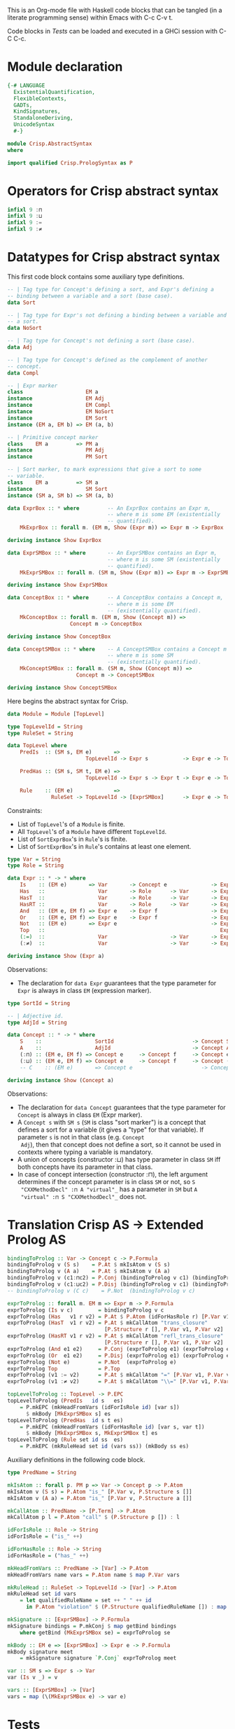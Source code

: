 # AbstractSyntax.org -----------------------------------------------------------

# Copyright (C) 2011, 2012 Guillem Marpons <gmarpons@babel.ls.fi.upm.es>
#
# This file is part of Crisp.
#
# Crisp is free software: you can redistribute it and/or modify
# it under the terms of the GNU General Public License as published by
# the Free Software Foundation, either version 3 of the License, or
# (at your option) any later version.
#
# Crisp is distributed in the hope that it will be useful,
# but WITHOUT ANY WARRANTY; without even the implied warranty of
# MERCHANTABILITY or FITNESS FOR A PARTICULAR PURPOSE.  See the
# GNU General Public License for more details.
#
# You should have received a copy of the GNU General Public License
# along with Crisp.  If not, see <http://www.gnu.org/licenses/>.

#+PROPERTY: tangle yes
#+PROPERTY: exports code

This is an Org-mode file with Haskell code blocks that can be tangled
(in a literate programming sense) within Emacs with C-c C-v t.

Code blocks in [[*Tests][Tests]] can be loaded and executed in a GHCi session
with C-C C-c.

* Module declaration

#+begin_src haskell
  {-# LANGUAGE 
    ExistentialQuantification,
    FlexibleContexts,
    GADTs,
    KindSignatures,
    StandaloneDeriving,
    UnicodeSyntax
    #-}
  
  module Crisp.AbstractSyntax
  where
  
  import qualified Crisp.PrologSyntax as P
#+end_src


* Operators for Crisp abstract syntax

#+begin_src haskell
  infixl 9 :⊓
  infixl 9 :⊔
  infixl 9 :=
  infixl 9 :≠
#+end_src


* Datatypes for Crisp abstract syntax

This first code block contains some auxiliary type definitions.

#+begin_src haskell
  -- | Tag type for Concept's defining a sort, and Expr's defining a
  -- binding between a variable and a sort (base case).
  data Sort
  
  -- | Tag type for Expr's not defining a binding between a variable and
  -- a sort.
  data NoSort
  
  -- | Tag type for Concept's not defining a sort (base case).
  data Adj
  
  -- | Tag type for Concept's defined as the complement of another
  -- concept.
  data Compl
    
  -- | Expr marker
  class                    EM a
  instance                 EM Adj
  instance                 EM Compl
  instance                 EM NoSort
  instance                 EM Sort
  instance (EM a, EM b) => EM (a, b)
  
  -- | Primitive concept marker
  class    EM a         => PM a
  instance                 PM Adj
  instance                 PM Sort
    
  -- | Sort marker, to mark expressions that give a sort to some
  -- variable.
  class    EM a         => SM a
  instance                 SM Sort
  instance (SM a, SM b) => SM (a, b)
  
  data ExprBox :: * where         -- An ExprBox contains an Expr m,
                                  -- where m is some EM (existentially
                                  -- quantified).
      MkExprBox :: forall m. (EM m, Show (Expr m)) => Expr m -> ExprBox
  
  deriving instance Show ExprBox
  
  data ExprSMBox :: * where       -- An ExprSMBox contains an Expr m,
                                  -- where m is some SM (existentially
                                  -- quantified).
      MkExprSMBox :: forall m. (SM m, Show (Expr m)) => Expr m -> ExprSMBox
  
  deriving instance Show ExprSMBox
  
  data ConceptBox :: * where      -- A ConceptBox contains a Concept m,
                                  -- where m is some EM
                                  -- (existentially quantified).
      MkConceptBox :: forall m. (EM m, Show (Concept m)) =>
                      Concept m -> ConceptBox
  
  deriving instance Show ConceptBox
  
  data ConceptSMBox :: * where    -- A ConceptSMBox contains a Concept m
                                  -- where m is some SM
                                  -- (existentially quantified).
      MkConceptSMBox :: forall m. (SM m, Show (Concept m)) =>
                        Concept m -> ConceptSMBox
  
  deriving instance Show ConceptSMBox
#+end_src

Here begins the abstract syntax for Crisp.

#+begin_src haskell
  data Module = Module [TopLevel]
  
  type TopLevelId = String
  type RuleSet = String
  
  data TopLevel where
      PredIs  :: (SM s, EM e)       =>
                           TopLevelId -> Expr s           -> Expr e -> TopLevel

      PredHas :: (SM s, SM t, EM e) =>
                           TopLevelId -> Expr s -> Expr t -> Expr e -> TopLevel

      Rule    :: (EM e)             =>
                RuleSet -> TopLevelId -> [ExprSMBox]      -> Expr e -> TopLevel
#+end_src

Constraints:

- List of =TopLevel='s of a =Module= is finite.
- All =TopLevel='s of a =Module= have different =TopLevelId=.
- List of =SortExprBox='s in =Rule='s is finite.
- List of =SortExprBox='s in =Rule='s contains at least one element.

#+begin_src haskell
  type Var = String
  type Role = String
  
  data Expr :: * -> * where
      Is    :: (EM e)       => Var       -> Concept e              -> Expr e
      Has   ::                 Var       -> Role      -> Var       -> Expr NoSort
      HasT  ::                 Var       -> Role      -> Var       -> Expr NoSort
      HasRT ::                 Var       -> Role      -> Var       -> Expr NoSort
      And   :: (EM e, EM f) => Expr e    -> Expr f                 -> Expr NoSort
      Or    :: (EM e, EM f) => Expr e    -> Expr f                 -> Expr NoSort
      Not   :: (EM e)       => Expr e                              -> Expr NoSort
      Top   ::                                                        Expr NoSort
      (:=)  ::                 Var                    -> Var       -> Expr NoSort
      (:≠)  ::                 Var                    -> Var       -> Expr NoSort
  
  deriving instance Show (Expr a)
#+end_src

Observations:

- The declaration for =data Expr= guarantees that the type parameter
  for =Expr= is always in class =EM= (expression marker).

#+begin_src haskell
  type SortId = String
  
  -- | Adjective id.
  type AdjId = String
  
  data Concept :: * -> * where
      S    ::                 SortId                         -> Concept Sort
      A    ::                 AdjId                          -> Concept Adj
      (:⊓) :: (EM e, EM f) => Concept e     -> Concept f     -> Concept e
      (:⊔) :: (EM e, EM f) => Concept e     -> Concept f     -> Concept (e, f)
      -- C    :: (EM e)       => Concept e                      -> Concept Compl
  
  deriving instance Show (Concept a)
#+end_src

Observations:

- The declaration for =data Concept= guarantees that the type
  parameter for =Concept= is always in class =EM= (Expr marker).
- A =Concept s= with =SM s= (=SM= is class "sort marker") is a concept
  that defines a sort for a variable (it gives a "type" for that
  variable). If parameter =s= is not in that class (e.g. =Concept
  Adj=), then that concept does not define a sort, so it cannot be
  used in contexts where typing a variable is mandatory.
- A union of concepts (constructor :⊔) has type parameter in class
  =SM= iff both concepts have its parameter in that class.
- In case of concept intersection (constructor :⊓), the left argument
  determines if the concept parameter is in class =SM= or not, so =S
  "CXXMethodDecl" :⊓ A "virtual"_= has a parameter in =SM= but =A
  "virtual" :⊓ S "CXXMethodDecl"_= does not.


* Translation Crisp AS -> Extended Prolog AS

#+begin_src haskell
  bindingToProlog :: Var -> Concept c -> P.Formula
  bindingToProlog v (S s)    = P.At $ mkIsAtom v (S s)
  bindingToProlog v (A a)    = P.At $ mkIsAtom v (A a)
  bindingToProlog v (c1:⊓c2) = P.Conj (bindingToProlog v c1) (bindingToProlog v c2)
  bindingToProlog v (c1:⊔c2) = P.Disj (bindingToProlog v c1) (bindingToProlog v c2)
  -- bindingToProlog v (C c)    = P.Not  (bindingToProlog v c)
#+end_src

#+begin_src haskell
  exprToProlog :: forall m. EM m => Expr m -> P.Formula
  exprToProlog (Is v c)        = bindingToProlog v c
  exprToProlog (Has   v1 r v2) = P.At $ P.Atom (idForHasRole r) [P.Var v1, P.Var v2]
  exprToProlog (HasT  v1 r v2) = P.At $ mkCallAtom "trans_closure"
                                 [P.Structure r [], P.Var v1, P.Var v2]
  exprToProlog (HasRT v1 r v2) = P.At $ mkCallAtom "refl_trans_closure"
                                 [P.Structure r [], P.Var v1, P.Var v2]
  exprToProlog (And e1 e2)     = P.Conj (exprToProlog e1) (exprToProlog e2)
  exprToProlog (Or  e1 e2)     = P.Disj (exprToProlog e1) (exprToProlog e2)
  exprToProlog (Not e)         = P.Not  (exprToProlog e)
  exprToProlog Top             = P.Top
  exprToProlog (v1 := v2)      = P.At $ mkCallAtom "=" [P.Var v1, P.Var v2]
  exprToProlog (v1 :≠ v2)      = P.At $ mkCallAtom "\\=" [P.Var v1, P.Var v2]
#+end_src

#+begin_src haskell
  topLevelToProlog :: TopLevel -> P.EPC
  topLevelToProlog (PredIs   id s   es)
      = P.mkEPC (mkHeadFromVars (idForIsRole id) [var s])
        $ mkBody [MkExprSMBox s] es
  topLevelToProlog (PredHas  id s t es)
      = P.mkEPC (mkHeadFromVars (idForHasRole id) [var s, var t])
        $ mkBody [MkExprSMBox s, MkExprSMBox t] es
  topLevelToProlog (Rule set id ss  es) 
      = P.mkEPC (mkRuleHead set id (vars ss)) (mkBody ss es)
#+end_src

Auxiliary definitions in the following code block.

#+begin_src haskell
  type PredName = String
  
  mkIsAtom :: forall p. PM p => Var -> Concept p -> P.Atom
  mkIsAtom v (S s) = P.Atom "is_" [P.Var v, P.Structure s []]
  mkIsAtom v (A a) = P.Atom "is_" [P.Var v, P.Structure a []]
  
  mkCallAtom :: PredName -> [P.Term] -> P.Atom
  mkCallAtom p l = P.Atom "call" $ (P.Structure p []) : l
  
  idForIsRole :: Role -> String
  idForIsRole = ("is_" ++)
  
  idForHasRole :: Role -> String
  idForHasRole = ("has_" ++)
  
  mkHeadFromVars :: PredName -> [Var] -> P.Atom
  mkHeadFromVars name vars = P.Atom name $ map P.Var vars
  
  mkRuleHead :: RuleSet -> TopLevelId -> [Var] -> P.Atom
  mkRuleHead set id vars
      = let qualifiedRuleName = set ++ " " ++ id
        in P.Atom "violation" $ (P.Structure qualifiedRuleName []) : map P.Var vars
  
  mkSignature :: [ExprSMBox] -> P.Formula
  mkSignature bindings = P.mkConj $ map getBind bindings
      where getBind (MkExprSMBox se) = exprToProlog se
  
  mkBody :: EM e => [ExprSMBox] -> Expr e -> P.Formula
  mkBody signature meet
      = mkSignature signature `P.Conj` exprToProlog meet
  
  var :: SM s => Expr s -> Var
  var (Is v _) = v
  
  vars :: [ExprSMBox] -> [Var]
  vars = map (\(MkExprSMBox e) -> var e)
#+end_src


* Tests

Load Haskell module, first time.

#+begin_src haskell :var pwd=(pwd) :tangle no :results output
  let cd_pwd = return $ ":cd " ++ drop 10 pwd :: IO String
  :cmd cd_pwd
  :cd ..
  :l Crisp.AbstractSyntax
#+end_src

#+RESULTS:
: Loading package ghc-prim ... linking ... done.
: Loading package integer-gmp ... linking ... done.
: Loading package base ... linking ... done.

Evaluate Haskell terms.

#+begin_src haskell :tangle no :results output
  :l Crisp.AbstractSyntax
  :t PredHas "functionCall" ("Func" `Is` (S "FunctionDecl")) ("Call" `Is` (S "CallExpr")) ("Func" `Has` "body" $ "Body")
  :t Not $ "Caller" `Is` C (A "virtual")
  let a = "Caller" `Is` (S "CXXMethodDecl")
  let b = ("Caller" `Has` "functionCall" $ "CallPoint") `And` ("CallPoint" `Has` "directCallee" $ "Callee")
  exprToProlog $ Not $ "Caller" `Is` (A "virtual")
  exprToProlog $ "Body" `HasT` "child" $ "Call"
  let p1 = PredHas "functionCall" ("Func" `Is` S "FunctionDecl") ("Call" `Is` S "CallExpr") (("Func" `Has` "body" $ "Body") `And` ("Body" `HasT` "child" $ "Call"))
  let p2 = PredHas "callee" ("Caller" `Is` S "FunctionDecl") ("Callee" `Is` S "FunctionDecl") (("Caller" `Has` "functionCall" $ "CallPoint") `And` ("CallPoint" `Has` "directCallee" $ "Callee"))
  let r1 = Rule "HICPP" "3.3.13" [MkExprSMBox $ "Caller" `Is` S "FunctionDecl", MkExprSMBox $ "Caller" `Is` S "FunctionDecl"] (("Record" `Is` S "CXXRecordDecl") `And` (("Record" `Has` "ctor" $ "Caller") `Or`("Record" `Has` "destructor" $ "Caller")) `And` ("Record" `Has` "method" $ "Callee") `And` ("Callee" `Is` A "virtual"))
  -- Lloyd-topor
  putStrLn ""
  do { ep <- P.emptyEP; ep <- P.addEPCs (map topLevelToProlog [p1, p2, r1]) ep; return $ P.transLloydTopor ep }
  putStrLn "END"
#+end_src

#+RESULTS:
#+begin_example
[1 of 2] Compiling Crisp.PrologSyntax ( Crisp/PrologSyntax.hs, interpreted )
[2 of 2] Compiling Crisp.AbstractSyntax ( Crisp/AbstractSyntax.hs, interpreted )
Ok, modules loaded: Crisp.AbstractSyntax, Crisp.PrologSyntax.
PredHas "functionCall" ("Func" `Is` (S "FunctionDecl")) ("Call" `Is` (S "CallExpr")) ("Func" `Has` "body" $ "Body")
  :: TopLevel
Not $ "Caller" `Is` C (A "virtual") :: Expr NoSort
Not (At 'is_'(Caller, 'virtual'))
At 'call'('trans_closure', 'child', Body, Call)
*Crisp.AbstractSyntax> *Crisp.AbstractSyntax> *Crisp.AbstractSyntax> *Crisp.AbstractSyntax>
'violation'('HICPP 3.3.13', Caller, Caller) :-
   'is_'(Caller, 'FunctionDecl'),
   'is_'(Caller, 'FunctionDecl'),
   'is_'(Record, 'CXXRecordDecl'),
   'has_ctor'(Record, Caller),
   'has_method'(Record, Callee),
   'is_'(Callee, 'virtual').

'violation'('HICPP 3.3.13', Caller, Caller) :-
   'is_'(Caller, 'FunctionDecl'),
   'is_'(Caller, 'FunctionDecl'),
   'is_'(Record, 'CXXRecordDecl'),
   'has_destructor'(Record, Caller),
   'has_method'(Record, Callee),
   'is_'(Callee, 'virtual').

'has_callee'(Caller, Callee) :-
   'is_'(Caller, 'FunctionDecl'),
   'is_'(Callee, 'FunctionDecl'),
   'has_functionCall'(Caller, CallPoint),
   'has_directCallee'(CallPoint, Callee).

'has_functionCall'(Func, Call) :-
   'is_'(Func, 'FunctionDecl'),
   'is_'(Call, 'CallExpr'),
   'has_body'(Func, Body),
   'call'('trans_closure', 'child', Body, Call).
#+end_example

